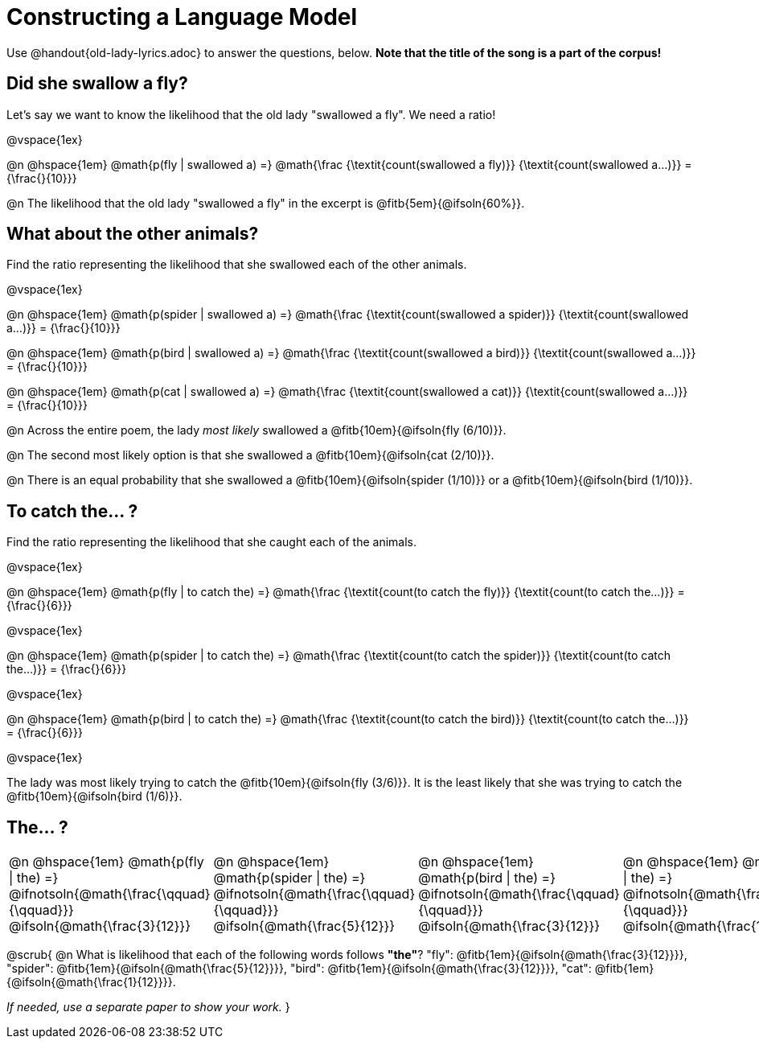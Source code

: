 = Constructing a Language Model

++++
<style>
/* Format autonumbering inside the table correctly */
table .autonum::after { content: ')' !important; }
</style>
++++

Use @handout{old-lady-lyrics.adoc} to answer the questions, below. *Note that the title of the song is a part of the corpus!*

== Did she swallow a fly?

Let's say we want to know the likelihood that the old lady "swallowed a fly". We need a ratio!

@vspace{1ex}

@n @hspace{1em}
@math{p(fly | swallowed a) =}
@math{\frac
	{\textit{count(swallowed a fly)}}
	{\textit{count(swallowed a...)}}
= {\frac{}{10}}}


@n The likelihood that the old lady "swallowed a fly" in the excerpt is @fitb{5em}{@ifsoln{60%}}.

== What about the other animals?

Find the ratio representing the likelihood that she swallowed each of the other animals.

@vspace{1ex}

@n @hspace{1em}
@math{p(spider | swallowed a) =}
@math{\frac
	{\textit{count(swallowed a spider)}}
	{\textit{count(swallowed a...)}}
= {\frac{}{10}}}

@n @hspace{1em}
@math{p(bird | swallowed a) =}
@math{\frac
	{\textit{count(swallowed a bird)}}
	{\textit{count(swallowed a...)}}
= {\frac{}{10}}}

@n @hspace{1em}
@math{p(cat | swallowed a) =}
@math{\frac
	{\textit{count(swallowed a cat)}}
	{\textit{count(swallowed a...)}}
= {\frac{}{10}}}


@n Across the entire poem, the lady _most likely_ swallowed a @fitb{10em}{@ifsoln{fly (6/10)}}. 

@n The second most likely option is that she swallowed a @fitb{10em}{@ifsoln{cat (2/10)}}. 

@n There is an equal probability that she swallowed a @fitb{10em}{@ifsoln{spider (1/10)}} or a @fitb{10em}{@ifsoln{bird (1/10)}}.


== To catch the... ?

Find the ratio representing the likelihood that she caught each of the animals.

@vspace{1ex}

@n @hspace{1em}
@math{p(fly | to catch the) =}
@math{\frac
	{\textit{count(to catch the fly)}}
	{\textit{count(to catch the...)}}
= {\frac{}{6}}}

@vspace{1ex}

@n @hspace{1em}
@math{p(spider | to catch the) =}
@math{\frac
	{\textit{count(to catch the spider)}}
	{\textit{count(to catch the...)}}
= {\frac{}{6}}}

@vspace{1ex}

@n @hspace{1em}
@math{p(bird | to catch the) =}
@math{\frac
	{\textit{count(to catch the bird)}}
	{\textit{count(to catch the...)}}
= {\frac{}{6}}}

@vspace{1ex}

The lady was most likely trying to catch the @fitb{10em}{@ifsoln{fly (3/6)}}. It is the least likely that she was trying to catch the @fitb{10em}{@ifsoln{bird (1/6)}}.

== The... ?

[cols="1a, 1a, 1a, 1a", frame="none", grid="none"]
|===
| @n @hspace{1em} @math{p(fly 	 \| the) =} 		@ifnotsoln{@math{\frac{\qquad}{\qquad}}} 	@ifsoln{@math{\frac{3}{12}}}
| @n @hspace{1em} @math{p(spider \| the) =} 		@ifnotsoln{@math{\frac{\qquad}{\qquad}}}	@ifsoln{@math{\frac{5}{12}}}
| @n @hspace{1em} @math{p(bird 	 \| the) =} 		@ifnotsoln{@math{\frac{\qquad}{\qquad}}}	@ifsoln{@math{\frac{3}{12}}}
| @n @hspace{1em} @math{p(cat 	 \| the) =} 		@ifnotsoln{@math{\frac{\qquad}{\qquad}}}	@ifsoln{@math{\frac{1}{12}}}
|===

@scrub{
@n What is likelihood that each of the following words follows *"the"*? "fly": @fitb{1em}{@ifsoln{@math{\frac{3}{12}}}}, "spider": @fitb{1em}{@ifsoln{@math{\frac{5}{12}}}}, "bird": @fitb{1em}{@ifsoln{@math{\frac{3}{12}}}}, "cat": @fitb{1em}{@ifsoln{@math{\frac{1}{12}}}}.

_If needed, use a separate paper to show your work._
}

